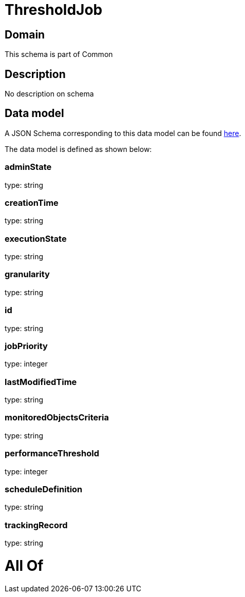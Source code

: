 = ThresholdJob

[#domain]
== Domain

This schema is part of Common

[#description]
== Description

No description on schema


[#data_model]
== Data model

A JSON Schema corresponding to this data model can be found https://tmforum.org[here].

The data model is defined as shown below:


=== adminState
type: string


=== creationTime
type: string


=== executionState
type: string


=== granularity
type: string


=== id
type: string


=== jobPriority
type: integer


=== lastModifiedTime
type: string


=== monitoredObjectsCriteria
type: string


=== performanceThreshold
type: integer


=== scheduleDefinition
type: string


=== trackingRecord
type: string


= All Of 
